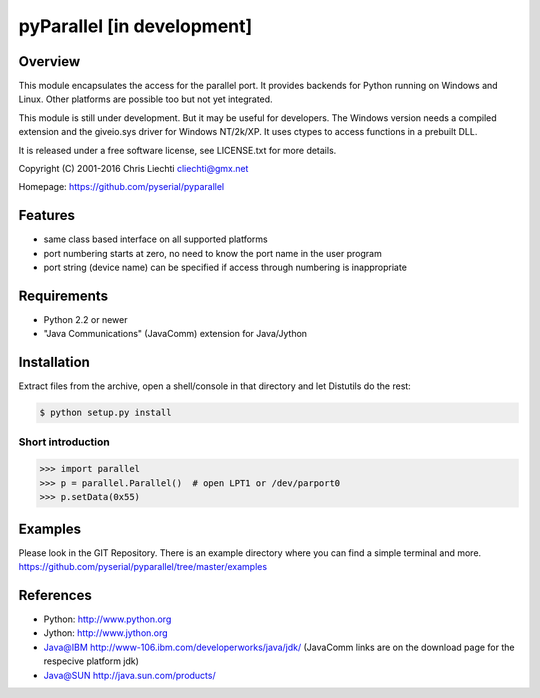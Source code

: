 =============================================
 pyParallel [in development]  |build-status|
=============================================

Overview
========
This module encapsulates the access for the parallel port. It provides
backends for Python running on Windows and Linux. Other platforms are
possible too but not yet integrated.

This module is still under development. But it may be useful for
developers.
The Windows version needs a compiled extension and the giveio.sys driver
for Windows NT/2k/XP. It uses ctypes to access functions in a prebuilt DLL.

It is released under a free software license, see LICENSE.txt for more
details.

Copyright (C) 2001-2016 Chris Liechti cliechti@gmx.net

Homepage: https://github.com/pyserial/pyparallel


Features
========
- same class based interface on all supported platforms
- port numbering starts at zero, no need to know the port name in the
  user program
- port string (device name) can be specified if access through numbering
  is inappropriate


Requirements
============
- Python 2.2 or newer
- "Java Communications" (JavaComm) extension for Java/Jython


Installation
============
Extract files from the archive, open a shell/console in that directory and
let Distutils do the rest:

.. code-block:: bash

    $ python setup.py install


Short introduction
------------------

.. code-block:: python

    >>> import parallel
    >>> p = parallel.Parallel()  # open LPT1 or /dev/parport0
    >>> p.setData(0x55)


Examples
========
Please look in the GIT Repository. There is an example directory where you
can find a simple terminal and more.
https://github.com/pyserial/pyparallel/tree/master/examples


References
==========
- Python: http://www.python.org
- Jython: http://www.jython.org
- Java@IBM http://www-106.ibm.com/developerworks/java/jdk/ (JavaComm
  links are on the download page for the respecive platform jdk)
- Java@SUN http://java.sun.com/products/

.. |build-status| image:: https://travis-ci.org/pyserial/pyparallel.svg?branch=master
   :target: https://travis-ci.org/pyserial/pyparallel
   :alt: Build status
